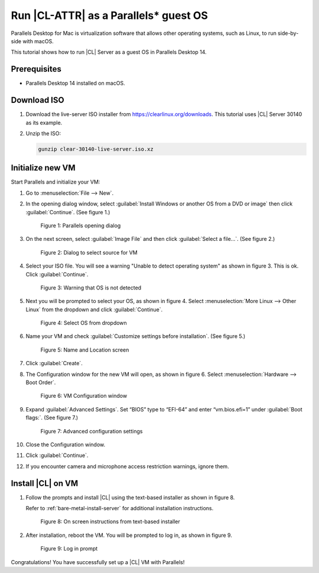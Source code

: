 .. _parallels:

Run |CL-ATTR| as a Parallels\* guest OS
#######################################

Parallels Desktop for Mac is virtualization software that allows other operating
systems, such as Linux, to run side-by-side with macOS.

This tutorial shows how to run |CL| Server as a guest OS in Parallels Desktop 14.

Prerequisites
*************

* Parallels Desktop 14 installed on macOS.

Download ISO
************

#. Download the live-server ISO installer from https://clearlinux.org/downloads.
   This tutorial uses |CL| Server 30140 as its example.

#. Unzip the ISO:

   .. code-block:: bash

	  gunzip clear-30140-live-server.iso.xz

Initialize new VM
*****************

Start Parallels and initialize your VM:

#. Go to :menuselection:`File --> New`.

#. In the opening dialog window, select
   :guilabel:`Install Windows or another OS from a DVD or image` then click
   :guilabel:`Continue`. (See figure 1.)

   .. figure:: ../figures/parallels-01.png
	  :alt: Parallels opening dialog

	  Figure 1: Parallels opening dialog

#. On the next screen, select :guilabel:`Image File` and then click
   :guilabel:`Select a file...`. (See figure 2.)

   .. figure:: ../figures/parallels-02.png
	  :alt: Dialog to select source for VM

	  Figure 2: Dialog to select source for VM

#. Select your ISO file. You will see a warning "Unable to detect operating
   system" as shown in figure 3. This is ok. Click :guilabel:`Continue`.

   .. figure:: ../figures/parallels-03.png
	  :alt: Warning that OS is not detected

	  Figure 3: Warning that OS is not detected

#. Next you will be prompted to select your OS, as shown in figure 4. Select
   :menuselection:`More Linux --> Other Linux` from the dropdown and click
   :guilabel:`Continue`.

   .. figure:: ../figures/parallels-04.png
	  :alt: Select OS from dropdown

	  Figure 4: Select OS from dropdown

#. Name your VM and check :guilabel:`Customize settings before installation`.
   (See figure 5.)

   .. figure:: ../figures/parallels-05.png
   	  :alt: Name and Location screen

	  Figure 5: Name and Location screen

#. Click :guilabel:`Create`.

#. The Configuration window for the new VM will open, as shown in figure 6.
   Select :menuselection:`Hardware --> Boot Order`.

   .. figure:: ../figures/parallels-06.png
   	  :alt: VM Configuration window

	  Figure 6: VM Configuration window

#. Expand :guilabel:`Advanced Settings`. Set “BIOS” type to “EFI-64” and enter
   “vm.bios.efi=1” under :guilabel:`Boot flags:`. (See figure 7.)

   .. figure:: ../figures/parallels-07.png
   	  :alt: Advanced configuration settings

	  Figure 7: Advanced configuration settings

#. Close the Configuration window.

#. Click :guilabel:`Continue`.

#. If you encounter camera and microphone access restriction warnings, ignore
   them.

Install |CL| on VM
******************

#. Follow the prompts and install |CL| using the text-based installer as shown
   in figure 8.

   Refer to :ref:`bare-metal-install-server` for additional installation
   instructions.

   .. figure:: ../figures/parallels-08.png
   	  :alt: On screen instructions from text-based installer

	  Figure 8: On screen instructions from text-based installer

#. After installation, reboot the VM. You will be prompted to log in, as shown
   in figure 9.

   .. figure:: ../figures/parallels-09.png
   	  :alt: Log in prompt

	  Figure 9: Log in prompt


Congratulations! You have successfully set up a |CL| VM with Parallels!
